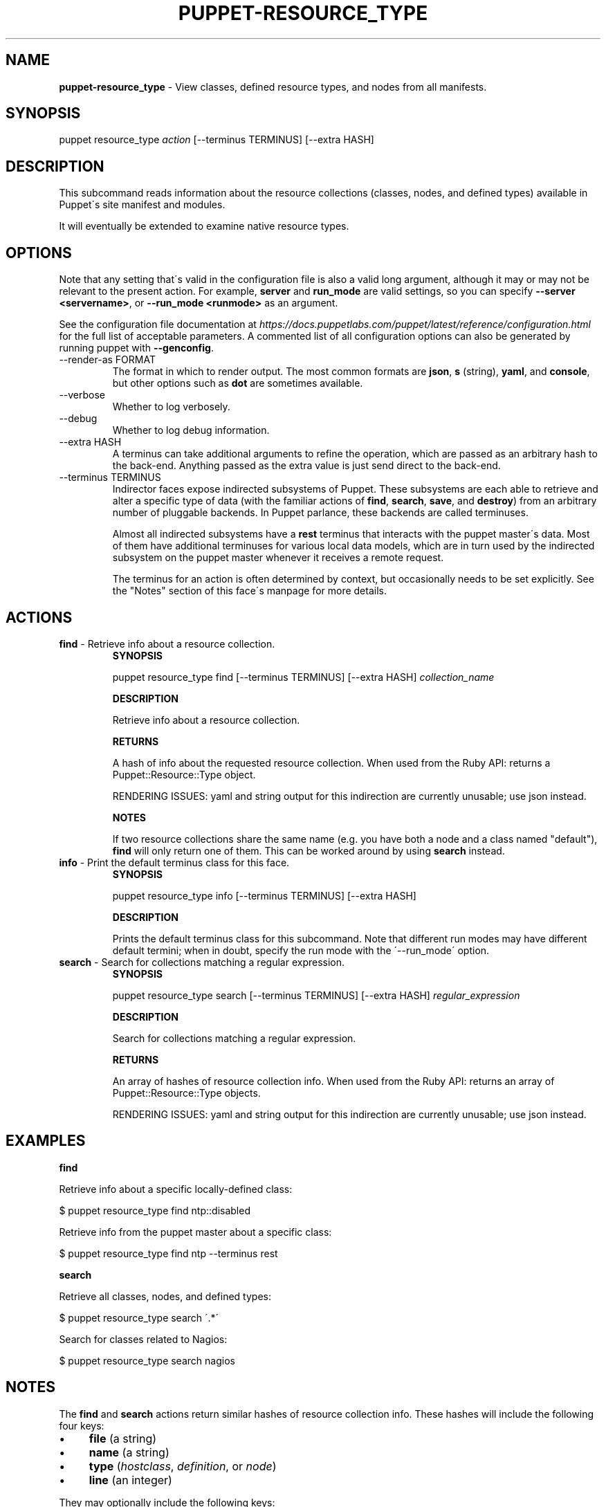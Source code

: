 .\" generated with Ronn/v0.7.3
.\" http://github.com/rtomayko/ronn/tree/0.7.3
.
.TH "PUPPET\-RESOURCE_TYPE" "8" "September 2018" "Puppet, Inc." "Puppet manual"
.
.SH "NAME"
\fBpuppet\-resource_type\fR \- View classes, defined resource types, and nodes from all manifests\.
.
.SH "SYNOPSIS"
puppet resource_type \fIaction\fR [\-\-terminus TERMINUS] [\-\-extra HASH]
.
.SH "DESCRIPTION"
This subcommand reads information about the resource collections (classes, nodes, and defined types) available in Puppet\'s site manifest and modules\.
.
.P
It will eventually be extended to examine native resource types\.
.
.SH "OPTIONS"
Note that any setting that\'s valid in the configuration file is also a valid long argument, although it may or may not be relevant to the present action\. For example, \fBserver\fR and \fBrun_mode\fR are valid settings, so you can specify \fB\-\-server <servername>\fR, or \fB\-\-run_mode <runmode>\fR as an argument\.
.
.P
See the configuration file documentation at \fIhttps://docs\.puppetlabs\.com/puppet/latest/reference/configuration\.html\fR for the full list of acceptable parameters\. A commented list of all configuration options can also be generated by running puppet with \fB\-\-genconfig\fR\.
.
.TP
\-\-render\-as FORMAT
The format in which to render output\. The most common formats are \fBjson\fR, \fBs\fR (string), \fByaml\fR, and \fBconsole\fR, but other options such as \fBdot\fR are sometimes available\.
.
.TP
\-\-verbose
Whether to log verbosely\.
.
.TP
\-\-debug
Whether to log debug information\.
.
.TP
\-\-extra HASH
A terminus can take additional arguments to refine the operation, which are passed as an arbitrary hash to the back\-end\. Anything passed as the extra value is just send direct to the back\-end\.
.
.TP
\-\-terminus TERMINUS
Indirector faces expose indirected subsystems of Puppet\. These subsystems are each able to retrieve and alter a specific type of data (with the familiar actions of \fBfind\fR, \fBsearch\fR, \fBsave\fR, and \fBdestroy\fR) from an arbitrary number of pluggable backends\. In Puppet parlance, these backends are called terminuses\.
.
.IP
Almost all indirected subsystems have a \fBrest\fR terminus that interacts with the puppet master\'s data\. Most of them have additional terminuses for various local data models, which are in turn used by the indirected subsystem on the puppet master whenever it receives a remote request\.
.
.IP
The terminus for an action is often determined by context, but occasionally needs to be set explicitly\. See the "Notes" section of this face\'s manpage for more details\.
.
.SH "ACTIONS"
.
.TP
\fBfind\fR \- Retrieve info about a resource collection\.
\fBSYNOPSIS\fR
.
.IP
puppet resource_type find [\-\-terminus TERMINUS] [\-\-extra HASH] \fIcollection_name\fR
.
.IP
\fBDESCRIPTION\fR
.
.IP
Retrieve info about a resource collection\.
.
.IP
\fBRETURNS\fR
.
.IP
A hash of info about the requested resource collection\. When used from the Ruby API: returns a Puppet::Resource::Type object\.
.
.IP
RENDERING ISSUES: yaml and string output for this indirection are currently unusable; use json instead\.
.
.IP
\fBNOTES\fR
.
.IP
If two resource collections share the same name (e\.g\. you have both a node and a class named "default"), \fBfind\fR will only return one of them\. This can be worked around by using \fBsearch\fR instead\.
.
.TP
\fBinfo\fR \- Print the default terminus class for this face\.
\fBSYNOPSIS\fR
.
.IP
puppet resource_type info [\-\-terminus TERMINUS] [\-\-extra HASH]
.
.IP
\fBDESCRIPTION\fR
.
.IP
Prints the default terminus class for this subcommand\. Note that different run modes may have different default termini; when in doubt, specify the run mode with the \'\-\-run_mode\' option\.
.
.TP
\fBsearch\fR \- Search for collections matching a regular expression\.
\fBSYNOPSIS\fR
.
.IP
puppet resource_type search [\-\-terminus TERMINUS] [\-\-extra HASH] \fIregular_expression\fR
.
.IP
\fBDESCRIPTION\fR
.
.IP
Search for collections matching a regular expression\.
.
.IP
\fBRETURNS\fR
.
.IP
An array of hashes of resource collection info\. When used from the Ruby API: returns an array of Puppet::Resource::Type objects\.
.
.IP
RENDERING ISSUES: yaml and string output for this indirection are currently unusable; use json instead\.
.
.SH "EXAMPLES"
\fBfind\fR
.
.P
Retrieve info about a specific locally\-defined class:
.
.P
$ puppet resource_type find ntp::disabled
.
.P
Retrieve info from the puppet master about a specific class:
.
.P
$ puppet resource_type find ntp \-\-terminus rest
.
.P
\fBsearch\fR
.
.P
Retrieve all classes, nodes, and defined types:
.
.P
$ puppet resource_type search \'\.*\'
.
.P
Search for classes related to Nagios:
.
.P
$ puppet resource_type search nagios
.
.SH "NOTES"
The \fBfind\fR and \fBsearch\fR actions return similar hashes of resource collection info\. These hashes will include the following four keys:
.
.IP "\(bu" 4
\fBfile\fR (a string)
.
.IP "\(bu" 4
\fBname\fR (a string)
.
.IP "\(bu" 4
\fBtype\fR (\fIhostclass\fR, \fIdefinition\fR, or \fInode\fR)
.
.IP "\(bu" 4
\fBline\fR (an integer)
.
.IP "" 0
.
.P
They may optionally include the following keys:
.
.IP "\(bu" 4
\fBparent\fR (\fIname_of_resource_collection\fR)
.
.IP "\(bu" 4
\fBarguments\fR (a hash of parameters and default values)
.
.IP "\(bu" 4
\fBdoc\fR (a string)
.
.IP "" 0
.
.P
This subcommand is an indirector face, which exposes \fBfind\fR, \fBsearch\fR, \fBsave\fR, and \fBdestroy\fR actions for an indirected subsystem of Puppet\. Valid termini for this face include:
.
.IP "\(bu" 4
\fBparser\fR
.
.IP "\(bu" 4
\fBrest\fR
.
.IP "" 0
.
.SH "COPYRIGHT AND LICENSE"
Copyright 2011 by Puppet Inc\. Apache 2 license; see COPYING
